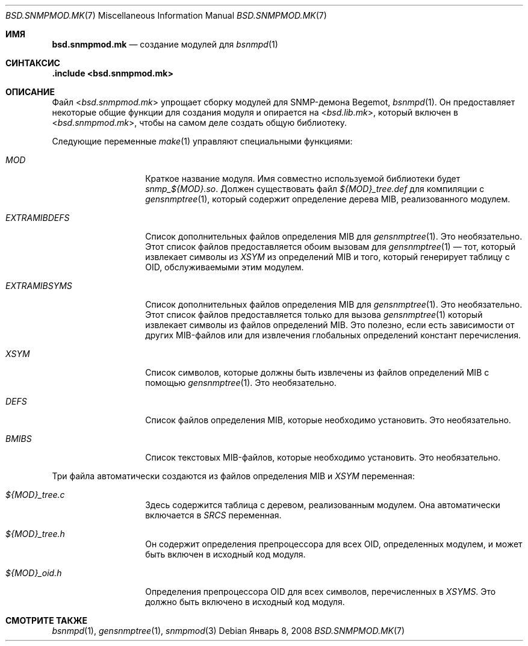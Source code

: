 .\"
.\" Copyright (c) 2005,2008
.\"	Hartmut Brandt.
.\" 	All rights reserved.
.\"
.\" Author: Hartmut Brandt <harti@FreeBSD.org>
.\"
.\" Redistribution and use in source and binary forms, with or without
.\" modification, are permitted provided that the following conditions
.\" are met:
.\" 1. Redistributions of source code must retain the above copyright
.\"    notice, this list of conditions and the following disclaimer.
.\" 2. Redistributions in binary form must reproduce the above copyright
.\"    notice, this list of conditions and the following disclaimer in the
.\"    documentation and/or other materials provided with the distribution.
.\"
.\" THIS SOFTWARE IS PROVIDED BY THE AUTHOR AND CONTRIBUTORS ``AS IS'' AND
.\" ANY EXPRESS OR IMPLIED WARRANTIES, INCLUDING, BUT NOT LIMITED TO, THE
.\" IMPLIED WARRANTIES OF MERCHANTABILITY AND FITNESS FOR A PARTICULAR PURPOSE
.\" ARE DISCLAIMED.  IN NO EVENT SHALL THE AUTHOR OR CONTRIBUTORS BE LIABLE
.\" FOR ANY DIRECT, INDIRECT, INCIDENTAL, SPECIAL, EXEMPLARY, OR CONSEQUENTIAL
.\" DAMAGES (INCLUDING, BUT NOT LIMITED TO, PROCUREMENT OF SUBSTITUTE GOODS
.\" OR SERVICES; LOSS OF USE, DATA, OR PROFITS; OR BUSINESS INTERRUPTION)
.\" HOWEVER CAUSED AND ON ANY THEORY OF LIABILITY, WHETHER IN CONTRACT, STRICT
.\" LIABILITY, OR TORT (INCLUDING NEGLIGENCE OR OTHERWISE) ARISING IN ANY WAY
.\" OUT OF THE USE OF THIS SOFTWARE, EVEN IF ADVISED OF THE POSSIBILITY OF
.\" SUCH DAMAGE.
.\"
.Dd Январь 8, 2008
.Dt BSD.SNMPMOD.MK 7
.Os
.Sh ИМЯ
.Nm bsd.snmpmod.mk
.Nd создание модулей для
.Xr bsnmpd 1
.Sh СИНТАКСИС
.Fd ".include <bsd.snmpmod.mk>"
.Sh ОПИСАНИЕ
Файл
.In bsd.snmpmod.mk
упрощает сборку модулей для SNMP-демона Begemot,
.Xr bsnmpd 1 .
Он предоставляет некоторые общие функции для создания модуля и
опирается на
.In bsd.lib.mk ,
который включен в
.In bsd.snmpmod.mk ,
чтобы на самом деле создать общую библиотеку.
.Pp
Следующие переменные
.Xr make 1
управляют специальными функциями:
.Bl -tag -width ".Va EXTRAMIBDEFS"
.It Va MOD
Краткое название модуля.
Имя совместно используемой библиотеки будет
.Pa snmp_${MOD}.so .
Должен существовать файл
.Pa ${MOD}_tree.def
для компиляции с
.Xr gensnmptree 1 ,
который содержит определение дерева MIB, реализованного модулем.
.It Va EXTRAMIBDEFS
Список дополнительных файлов определения MIB для
.Xr gensnmptree 1 .
Это необязательно.
Этот список файлов предоставляется обоим вызовам для
.Xr gensnmptree 1 No \(em
тот, который извлекает символы из
.Va XSYM
из определений MIB и того, который
генерирует таблицу с OID, обслуживаемыми этим модулем.
.It Va EXTRAMIBSYMS
Список дополнительных файлов определения MIB для
.Xr gensnmptree 1 .
Это необязательно.
Этот список файлов предоставляется только для вызова
.Xr gensnmptree 1
который извлекает символы из файлов определений MIB.
Это полезно, если есть зависимости от других MIB-файлов или для извлечения глобальных
определений констант перечисления.
.It Va XSYM
Список символов, которые должны быть извлечены из файлов определений MIB с помощью
.Xr gensnmptree 1 .
Это необязательно.
.It Va DEFS
Список файлов определения MIB, которые необходимо установить.
Это необязательно.
.It Va BMIBS
Список текстовых MIB-файлов, которые необходимо установить.
Это необязательно.
.El
.Pp
Три файла автоматически создаются из файлов определения MIB и
.Va XSYM
переменная:
.Bl -tag -width ".Va EXTRAMIBDEFS"
.It Pa ${MOD}_tree.c
Здесь содержится таблица с деревом, реализованным модулем.
Она автоматически включается в
.Va SRCS
переменная.
.It Pa ${MOD}_tree.h
Он содержит определения препроцессора для всех OID, определенных модулем, и может быть включен в исходный код модуля.
.It Pa ${MOD}_oid.h
Определения препроцессора OID для всех символов, перечисленных в
.Va XSYMS .
Это должно быть включено в исходный код модуля.
.El
.Sh СМОТРИТЕ ТАКЖЕ
.Xr bsnmpd 1 ,
.Xr gensnmptree 1 ,
.Xr snmpmod 3
